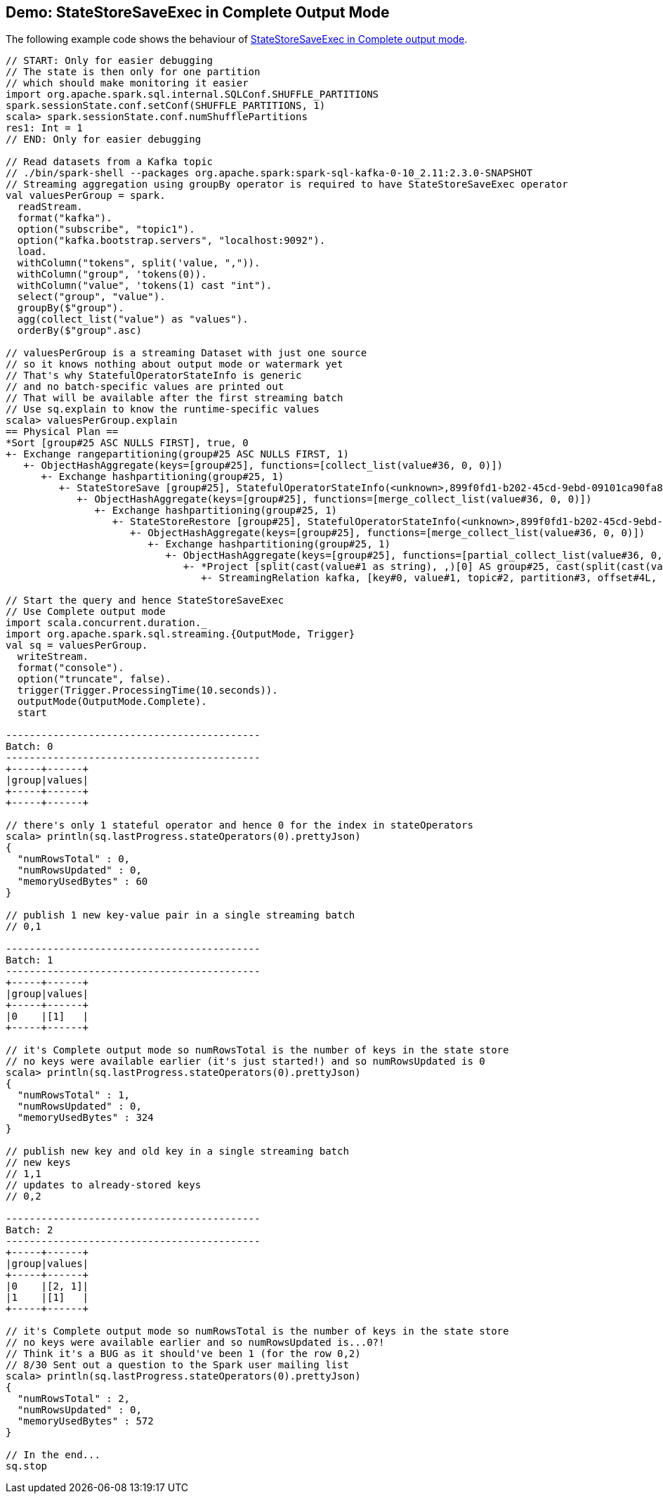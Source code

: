 == Demo: StateStoreSaveExec in Complete Output Mode

The following example code shows the behaviour of link:spark-sql-streaming-StateStoreSaveExec.adoc#doExecute-Complete[StateStoreSaveExec in Complete output mode].

[source, scala]
----
// START: Only for easier debugging
// The state is then only for one partition
// which should make monitoring it easier
import org.apache.spark.sql.internal.SQLConf.SHUFFLE_PARTITIONS
spark.sessionState.conf.setConf(SHUFFLE_PARTITIONS, 1)
scala> spark.sessionState.conf.numShufflePartitions
res1: Int = 1
// END: Only for easier debugging

// Read datasets from a Kafka topic
// ./bin/spark-shell --packages org.apache.spark:spark-sql-kafka-0-10_2.11:2.3.0-SNAPSHOT
// Streaming aggregation using groupBy operator is required to have StateStoreSaveExec operator
val valuesPerGroup = spark.
  readStream.
  format("kafka").
  option("subscribe", "topic1").
  option("kafka.bootstrap.servers", "localhost:9092").
  load.
  withColumn("tokens", split('value, ",")).
  withColumn("group", 'tokens(0)).
  withColumn("value", 'tokens(1) cast "int").
  select("group", "value").
  groupBy($"group").
  agg(collect_list("value") as "values").
  orderBy($"group".asc)

// valuesPerGroup is a streaming Dataset with just one source
// so it knows nothing about output mode or watermark yet
// That's why StatefulOperatorStateInfo is generic
// and no batch-specific values are printed out
// That will be available after the first streaming batch
// Use sq.explain to know the runtime-specific values
scala> valuesPerGroup.explain
== Physical Plan ==
*Sort [group#25 ASC NULLS FIRST], true, 0
+- Exchange rangepartitioning(group#25 ASC NULLS FIRST, 1)
   +- ObjectHashAggregate(keys=[group#25], functions=[collect_list(value#36, 0, 0)])
      +- Exchange hashpartitioning(group#25, 1)
         +- StateStoreSave [group#25], StatefulOperatorStateInfo(<unknown>,899f0fd1-b202-45cd-9ebd-09101ca90fa8,0,0), Append, 0
            +- ObjectHashAggregate(keys=[group#25], functions=[merge_collect_list(value#36, 0, 0)])
               +- Exchange hashpartitioning(group#25, 1)
                  +- StateStoreRestore [group#25], StatefulOperatorStateInfo(<unknown>,899f0fd1-b202-45cd-9ebd-09101ca90fa8,0,0)
                     +- ObjectHashAggregate(keys=[group#25], functions=[merge_collect_list(value#36, 0, 0)])
                        +- Exchange hashpartitioning(group#25, 1)
                           +- ObjectHashAggregate(keys=[group#25], functions=[partial_collect_list(value#36, 0, 0)])
                              +- *Project [split(cast(value#1 as string), ,)[0] AS group#25, cast(split(cast(value#1 as string), ,)[1] as int) AS value#36]
                                 +- StreamingRelation kafka, [key#0, value#1, topic#2, partition#3, offset#4L, timestamp#5, timestampType#6]

// Start the query and hence StateStoreSaveExec
// Use Complete output mode
import scala.concurrent.duration._
import org.apache.spark.sql.streaming.{OutputMode, Trigger}
val sq = valuesPerGroup.
  writeStream.
  format("console").
  option("truncate", false).
  trigger(Trigger.ProcessingTime(10.seconds)).
  outputMode(OutputMode.Complete).
  start

-------------------------------------------
Batch: 0
-------------------------------------------
+-----+------+
|group|values|
+-----+------+
+-----+------+

// there's only 1 stateful operator and hence 0 for the index in stateOperators
scala> println(sq.lastProgress.stateOperators(0).prettyJson)
{
  "numRowsTotal" : 0,
  "numRowsUpdated" : 0,
  "memoryUsedBytes" : 60
}

// publish 1 new key-value pair in a single streaming batch
// 0,1

-------------------------------------------
Batch: 1
-------------------------------------------
+-----+------+
|group|values|
+-----+------+
|0    |[1]   |
+-----+------+

// it's Complete output mode so numRowsTotal is the number of keys in the state store
// no keys were available earlier (it's just started!) and so numRowsUpdated is 0
scala> println(sq.lastProgress.stateOperators(0).prettyJson)
{
  "numRowsTotal" : 1,
  "numRowsUpdated" : 0,
  "memoryUsedBytes" : 324
}

// publish new key and old key in a single streaming batch
// new keys
// 1,1
// updates to already-stored keys
// 0,2

-------------------------------------------
Batch: 2
-------------------------------------------
+-----+------+
|group|values|
+-----+------+
|0    |[2, 1]|
|1    |[1]   |
+-----+------+

// it's Complete output mode so numRowsTotal is the number of keys in the state store
// no keys were available earlier and so numRowsUpdated is...0?!
// Think it's a BUG as it should've been 1 (for the row 0,2)
// 8/30 Sent out a question to the Spark user mailing list
scala> println(sq.lastProgress.stateOperators(0).prettyJson)
{
  "numRowsTotal" : 2,
  "numRowsUpdated" : 0,
  "memoryUsedBytes" : 572
}

// In the end...
sq.stop
----
